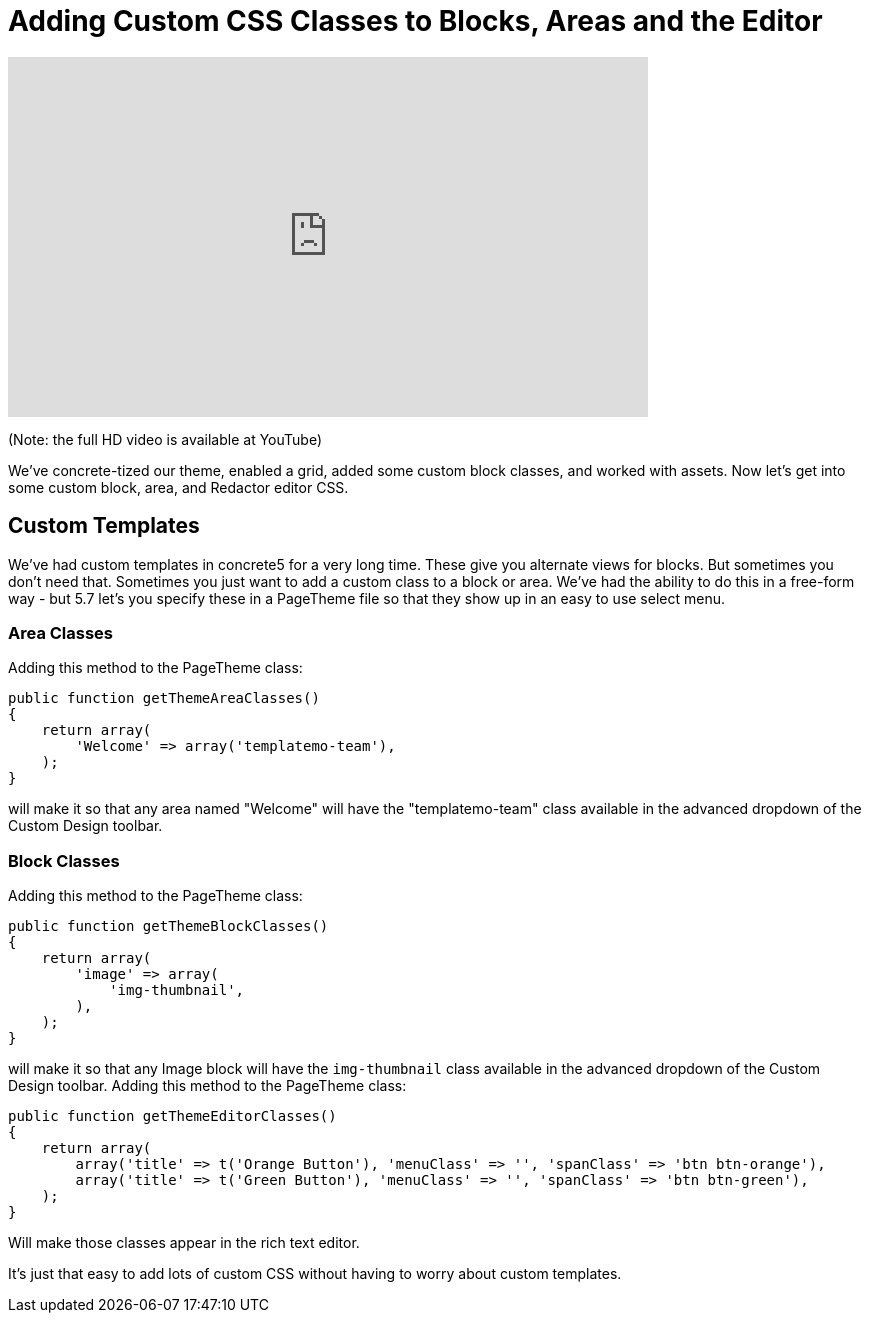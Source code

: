 [[design_assets_custom-css-classes]]
= Adding Custom CSS Classes to Blocks, Areas and the Editor

video::FLeyA63Tvn0[youtube, width=640, height=360]

(Note: the full HD video is available at YouTube)

We've concrete-tized our theme, enabled a grid, added some custom block classes, and worked with assets.
Now let's get into some custom block, area, and Redactor editor CSS.

== Custom Templates

We've had custom templates in concrete5 for a very long time.
These give you alternate views for blocks.
But sometimes you don't need that.
Sometimes you just want to add a custom class to a block or area.
We've had the ability to do this in a free-form way - but 5.7 let's you specify these in a PageTheme file so that they show up in an easy to use select menu.

=== Area Classes

Adding this method to the PageTheme class:

[source,php]
----
public function getThemeAreaClasses()
{
    return array(
        'Welcome' => array('templatemo-team'),
    );
}
----

will make it so that any area named "Welcome" will have the "templatemo-team" class available in the advanced dropdown of the Custom Design toolbar.

=== Block Classes

Adding this method to the PageTheme class:

[source,php]
----
public function getThemeBlockClasses()
{
    return array(
        'image' => array(
            'img-thumbnail',
        ),
    );
}
----

will make it so that any Image block will have the `img-thumbnail` class available in the advanced dropdown of the Custom Design toolbar.
Adding this method to the PageTheme class:

[source,php]
----
public function getThemeEditorClasses()
{
    return array(
        array('title' => t('Orange Button'), 'menuClass' => '', 'spanClass' => 'btn btn-orange'),
        array('title' => t('Green Button'), 'menuClass' => '', 'spanClass' => 'btn btn-green'),
    );
}
----

Will make those classes appear in the rich text editor.

It's just that easy to add lots of custom CSS without having to worry about custom templates.
